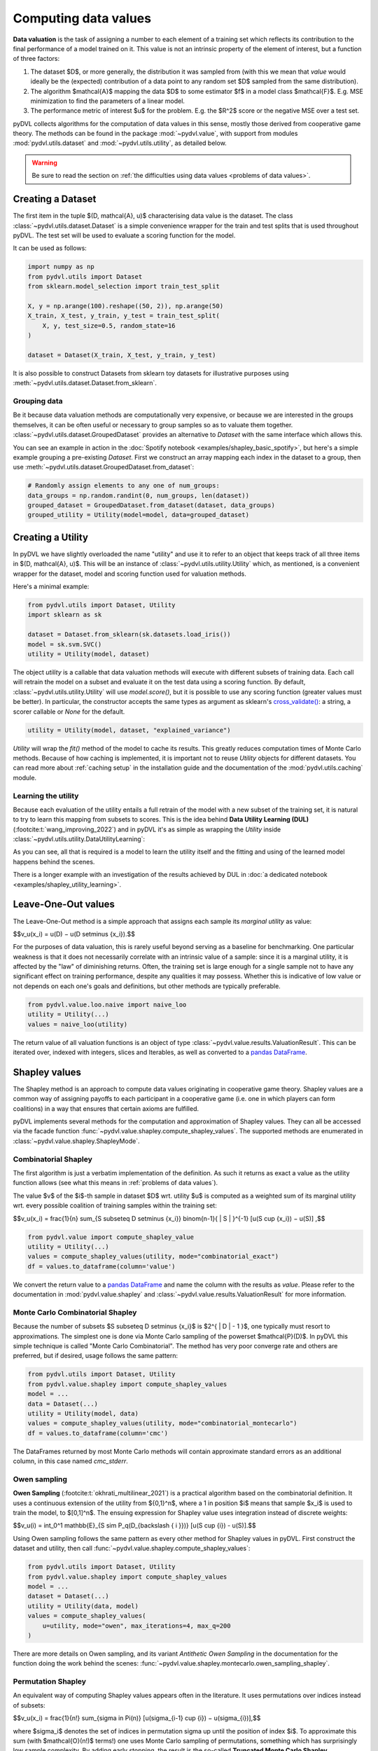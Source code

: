 .. _data valuation:

=====================
Computing data values
=====================

**Data valuation** is the task of assigning a number to each element of a
training set which reflects its contribution to the final performance of a
model trained on it. This value is not an intrinsic property of the element of
interest, but a function of three factors:

1. The dataset $D$, or more generally, the distribution it was sampled
   from (with this we mean that *value* would ideally be the (expected)
   contribution of a data point to any random set $D$ sampled from the same
   distribution).

2. The algorithm $\mathcal{A}$ mapping the data $D$ to some estimator $f$
   in a model class $\mathcal{F}$. E.g. MSE minimization to find the parameters
   of a linear model.

3. The performance metric of interest $u$ for the problem. E.g. the $R^2$
   score or the negative MSE over a test set.

pyDVL collects algorithms for the computation of data values in this sense,
mostly those derived from cooperative game theory. The methods can be found in
the package :mod:`~pydvl.value`, with support from modules
:mod:`pydvl.utils.dataset` and :mod:`~pydvl.utils.utility`, as detailed below.

.. warning::
   Be sure to read the section on
   :ref:`the difficulties using data values <problems of data values>`.

Creating a Dataset
==================

The first item in the tuple $(D, \mathcal{A}, u)$ characterising data value is
the dataset. The class :class:`~pydvl.utils.dataset.Dataset` is a simple
convenience wrapper for the train and test splits that is used throughout pyDVL.
The test set will be used to evaluate a scoring function for the model.

It can be used as follows:

.. code-block:: python

   import numpy as np
   from pydvl.utils import Dataset
   from sklearn.model_selection import train_test_split

   X, y = np.arange(100).reshape((50, 2)), np.arange(50)
   X_train, X_test, y_train, y_test = train_test_split(
       X, y, test_size=0.5, random_state=16
   )

   dataset = Dataset(X_train, X_test, y_train, y_test)

It is also possible to construct Datasets from sklearn toy datasets for
illustrative purposes using :meth:`~pydvl.utils.dataset.Dataset.from_sklearn`.

Grouping data
^^^^^^^^^^^^^

Be it because data valuation methods are computationally very expensive, or
because we are interested in the groups themselves, it can be often useful or
necessary to group samples so as to valuate them together.
:class:`~pydvl.utils.dataset.GroupedDataset` provides an alternative to
`Dataset` with the same interface which allows this.

You can see an example in action in the
:doc:`Spotify notebook <examples/shapley_basic_spotify>`, but here's a simple
example grouping a pre-existing `Dataset`. First we construct an array mapping
each index in the dataset to a group, then use
:meth:`~pydvl.utils.dataset.GroupedDataset.from_dataset`:

.. code-block:: python

   # Randomly assign elements to any one of num_groups:
   data_groups = np.random.randint(0, num_groups, len(dataset))
   grouped_dataset = GroupedDataset.from_dataset(dataset, data_groups)
   grouped_utility = Utility(model=model, data=grouped_dataset)

Creating a Utility
==================

In pyDVL we have slightly overloaded the name "utility" and use it to refer to
an object that keeps track of all three items in $(D, \mathcal{A}, u)$. This
will be an instance of :class:`~pydvl.utils.utility.Utility` which, as mentioned,
is a convenient wrapper for the dataset, model and scoring function used for
valuation methods.

Here's a minimal example:

.. code-block:: python

   from pydvl.utils import Dataset, Utility
   import sklearn as sk

   dataset = Dataset.from_sklearn(sk.datasets.load_iris())
   model = sk.svm.SVC()
   utility = Utility(model, dataset)

The object `utility` is a callable that data valuation methods will execute
with different subsets of training data. Each call will retrain the model on a
subset and evaluate it on the test data using a scoring function. By default,
:class:`~pydvl.utils.utility.Utility` will use `model.score()`, but it is
possible to use any scoring function (greater values must be better). In
particular, the constructor accepts the same types as argument as sklearn's
`cross_validate() <https://scikit-learn.org/stable/modules/generated/sklearn.model_selection.cross_validate.html>`_:
a string, a scorer callable or `None` for the default.

.. code-block:: python

   utility = Utility(model, dataset, "explained_variance")


`Utility` will wrap the `fit()` method of the model to cache its results. This
greatly reduces computation times of Monte Carlo methods. Because of how caching
is implemented, it is important not to reuse `Utility` objects for different
datasets. You can read more about :ref:`caching setup` in the installation guide
and the documentation of the :mod:`pydvl.utils.caching` module.

Learning the utility
^^^^^^^^^^^^^^^^^^^^

Because each evaluation of the utility entails a full retrain of the model with
a new subset of the training set, it is natural to try to learn this mapping
from subsets to scores. This is the idea behind **Data Utility Learning (DUL)**
(:footcite:t:`wang_improving_2022`) and in pyDVL it's as simple as wrapping the
`Utility` inside :class:`~pydvl.utils.utility.DataUtilityLearning`:

.. code-block::python

   from pydvl.utils import Utility, DataUtilityLearning, Dataset
   from sklearn.linear_model import LinearRegression, LogisticRegression
   from sklearn.datasets import load_iris
   dataset = Dataset.from_sklearn(load_iris())
   u = Utility(LogisticRegression(), dataset, enable_cache=False)
   training_budget = 3
   wrapped_u = DataUtilityLearning(u, training_budget, LinearRegression())
   # First 3 calls will be computed normally
   for i in range(training_budget):
       _ = wrapped_u((i,))
   # Subsequent calls will be computed using the fit model for DUL
   wrapped_u((1, 2, 3))

As you can see, all that is required is a model to learn the utility itself and
the fitting and using of the learned model happens behind the scenes.

There is a longer example with an investigation of the results achieved by DUL
in :doc:`a dedicated notebook <examples/shapley_utility_learning>`.

.. _LOO:

Leave-One-Out values
====================

The Leave-One-Out method is a simple approach that assigns each sample its
*marginal utility* as value:

$$v_u(x_i) = u(D) − u(D \setminus \{x_i\}).$$

For the purposes of data valuation, this is rarely useful beyond serving as a
baseline for benchmarking. One particular weakness is that it does not
necessarily correlate with an intrinsic value of a sample: since it is a
marginal utility, it is affected by the "law" of diminishing returns. Often, the
training set is large enough for a single sample not to have any significant
effect on training performance, despite any qualities it may possess. Whether
this is indicative of low value or not depends on each one's goals and
definitions, but other methods are typically preferable.

.. code-block:: python

   from pydvl.value.loo.naive import naive_loo
   utility = Utility(...)
   values = naive_loo(utility)

The return value of all valuation functions is an object of type
:class:`~pydvl.value.results.ValuationResult`. This can be iterated over,
indexed with integers, slices and Iterables, as well as converted to a
`pandas DataFrame <https://pandas.pydata.org/docs/reference/api/pandas.DataFrame.html>`_.

.. _Shapley:

Shapley values
==============

The Shapley method is an approach to compute data values originating in
cooperative game theory. Shapley values are a common way of assigning payoffs to
each participant in a cooperative game (i.e. one in which players can form
coalitions) in a way that ensures that certain axioms are fulfilled.

pyDVL implements several methods for the computation and approximation of
Shapley values. They can all be accessed via the facade function
:func:`~pydvl.value.shapley.compute_shapley_values`. The supported methods are
enumerated in :class:`~pydvl.value.shapley.ShapleyMode`.


Combinatorial Shapley
^^^^^^^^^^^^^^^^^^^^^

The first algorithm is just a verbatim implementation of the definition. As such
it returns as exact a value as the utility function allows (see what this means
in :ref:`problems of data values`).

The value $v$ of the $i$-th sample in dataset $D$ wrt. utility $u$ is computed
as a weighted sum of its marginal utility wrt. every possible coalition of
training samples within the training set:

$$v_u(x_i) = \frac{1}{n} \sum_{S \subseteq D \setminus \{x_i\}} \binom{n-1}{ | S | }^{-1} [u(S \cup \{x_i\}) − u(S)] ,$$

.. code-block:: python

   from pydvl.value import compute_shapley_value
   utility = Utility(...)
   values = compute_shapley_values(utility, mode="combinatorial_exact")
   df = values.to_dataframe(column='value')

We convert the return value to a
`pandas DataFrame <https://pandas.pydata.org/docs/reference/api/pandas.DataFrame.html>`_
and name the column with the results as `value`. Please refer to the
documentation in :mod:`pydvl.value.shapley` and
:class:`~pydvl.value.results.ValuationResult` for more information.

Monte Carlo Combinatorial Shapley
^^^^^^^^^^^^^^^^^^^^^^^^^^^^^^^^^

Because the number of subsets $S \subseteq D \setminus \{x_i\}$ is
$2^{ | D | - 1 }$, one typically must resort to approximations. The simplest
one is done via Monte Carlo sampling of the powerset $\mathcal{P}(D)$. In pyDVL
this simple technique is called "Monte Carlo Combinatorial". The method has very
poor converge rate and others are preferred, but if desired, usage follows the
same pattern:

.. code-block:: python

   from pydvl.utils import Dataset, Utility
   from pydvl.value.shapley import compute_shapley_values
   model = ...
   data = Dataset(...)
   utility = Utility(model, data)
   values = compute_shapley_values(utility, mode="combinatorial_montecarlo")
   df = values.to_dataframe(column='cmc')

The DataFrames returned by most Monte Carlo methods will contain approximate
standard errors as an additional column, in this case named `cmc_stderr`.


Owen sampling
^^^^^^^^^^^^^

**Owen Sampling** (:footcite:t:`okhrati_multilinear_2021`) is a practical
algorithm based on the combinatorial definition. It uses a continuous extension
of the utility from $\{0,1\}^n$, where a 1 in position $i$ means that sample
$x_i$ is used to train the model, to $[0,1]^n$. The ensuing expression for
Shapley value uses integration instead of discrete weights:

$$v_u(i) = \int_0^1 \mathbb{E}_{S \sim P_q(D_{\backslash \{ i \}})} [u(S \cup {i}) - u(S)].$$

Using Owen sampling follows the same pattern as every other method for Shapley
values in pyDVL. First construct the dataset and utility, then call
:func:`~pydvl.value.shapley.compute_shapley_values`:

.. code-block:: python

   from pydvl.utils import Dataset, Utility
   from pydvl.value.shapley import compute_shapley_values
   model = ...
   dataset = Dataset(...)
   utility = Utility(data, model)
   values = compute_shapley_values(
       u=utility, mode="owen", max_iterations=4, max_q=200
   )

There are more details on Owen
sampling, and its variant *Antithetic Owen Sampling* in the documentation for the
function doing the work behind the scenes:
:func:`~pydvl.value.shapley.montecarlo.owen_sampling_shapley`.


Permutation Shapley
^^^^^^^^^^^^^^^^^^^

An equivalent way of computing Shapley values appears often in the literature.
It uses permutations over indices instead of subsets:

$$v_u(x_i) = \frac{1}{n!} \sum_{\sigma \in \Pi(n)} [u(\sigma_{i-1} \cup {i}) − u(\sigma_{i})],$$

where $\sigma_i$ denotes the set of indices in permutation sigma up until the
position of index $i$. To approximate this sum (with $\mathcal{O}(n!)$ terms!)
one uses Monte Carlo sampling of permutations, something which has surprisingly
low sample complexity. By adding early stopping, the result is the so-called
**Truncated Monte Carlo Shapley** (:footcite:t:`ghorbani_data_2019`), which is
efficient enough to be useful in some applications.

.. code-block:: python

   from pydvl.utils import Dataset, Utility
   from pydvl.value.shapley import compute_shapley_values

   model = ...
   data = Dataset(...)
   utility = Utility(model, data)
   values = compute_shapley_values(
       u=utility, mode="truncated_montecarlo", max_iterations=100
   )


Exact Shapley for KNN
^^^^^^^^^^^^^^^^^^^^^

It is possible to exploit the local structure of K-Nearest Neighbours to reduce
the amount of subsets to consider: because no sample besides the K closest
affects the score, most are irrelevant and it is possible to compute a value in
linear time. This method was introduced by :footcite:t:`jia_efficient_2019a`,
and can be used in pyDVL with:

.. code-block:: python

   from pydvl.utils import Dataset, Utility
   from pydvl.value.shapley import compute_shapley_values
   from sklearn.neighbors import KNeighborsClassifier

   model = KNeighborsClassifier(n_neighbors=5)
   data = Dataset(...)
   utility = Utility(model, data)
   values = compute_shapley_values(u=utility, mode="knn")

.. _Least Core:

Core values
===========

The Shapley values define a fair way to distribute payoffs amongst all participants when they form a grand coalition.
But they do not consider the question of stability: under which conditions do all participants form the grand coalition?
Would the participants be willing to form the grand coalition given the payoffs are divided,
or would some of them prefer to form smaller coalitions?

The Core is another approach to compute data values originating
in cooperative game theory that attempts to answer those questions.
It is the set of feasible payoffs that cannot be improved upon by a coalition of the participants.

It satisfies the following 2 properties:

- **Efficiency**:
  The payoffs are distributed such that it is not possible to make any participant better off
  without making another one worse off.
  $$\displaystyle\sum_{x_i\in D} v_u(x_i) = v_u(D)\,$$

- **Coalitional rationality**:
  The sum of payoffs to the agents in any coalition S is at
  least as large as the amount that these agents could earn by
  forming a coalition on their own.
  $$\displaystyle\sum_{x_i\in S} v_u(x_i) \geq v_u(S), \forall S \subseteq D\,$$

The second property states that the sum of payoffs to the agents in any subcoalition S is at
least as large as the amount that these agents could earn by
forming a coalition on their own.

Least Core values
^^^^^^^^^^^^^^^^^

Unfortunately, for many cooperative games the Core may be empty.
By relaxing the coalitional rationality property by $e \gt 0$,
we are then able to find approximate payoffs:

$$\displaystyle\sum_{x_i\in S} v_u(x_i) + e \geq v_u(S), \forall S \subseteq D\,$$

The least core value $v$ of the $i$-th sample in dataset $D$ wrt. utility $u$ is computed
by solving the following Linear Program:

$$
\begin{array}{lll}
\text{minimize} & \displaystyle{e} & \\
\text{subject to} & \displaystyle\sum_{x_i\in D} v_u(x_i) = v_u(D) & \\
& \displaystyle\sum_{x_i\in S} v_u(x_i) + e \geq v_u(S) &, \forall S \subseteq D \\
\end{array}
$$

Exact Least Core
----------------

This first algorithm is just a verbatim implementation of the definition. As such
it returns as exact a value as the utility function allows (see what this means
in :ref:`problems of data values`).

.. code-block:: python

   from pydvl.utils import Dataset, Utility
   from pydvl.value.least_core import exact_least_core
   model = ...
   dataset = Dataset(...)
   utility = Utility(data, model)
   values = exact_least_core(utility)

Monte Carlo Least Core
----------------------

Because the number of subsets $S \subseteq D \setminus \{x_i\}$ is
$2^{ | D | - 1 }$, one typically must resort to approximations.

The simplest approximation consists of two relaxations of the Least Core (:footcite:t:`yan_procaccia_2021`):

- Further relaxing the coalitional rationality property by a constant value $\epsilon > 0$:

  $$
  \sum_{x_i\in S} v_u(x_i) + e + \epsilon \geq v_u(S)
  $$

- Using a fraction of all subsets instead of all possible subsets.

Combined, this gives us the following property:

$$
P_{S\sim D}\left[\sum_{x_i\in S} v_u(x_i) + e^{*} + \epsilon \geq v_u(S)\right] \geq 1 - \delta
$$

Where $e^{*}$ is the optimal least core value.

With these relaxations, we obtain a polynomial running time.

Using Owen sampling follows the same pattern as every other method for Shapley
values in pyDVL. First construct the dataset and utility, then call
:func:`~pydvl.value.shapley.compute_shapley_values`:

.. code-block:: python

   from pydvl.utils import Dataset, Utility
   from pydvl.value.least_core import montecarlo_least_core
   model = ...
   dataset = Dataset(...)
   max_iterations = ...
   assert max_iterations >= len(dataset)
   utility = Utility(data, model)
   values = montecarlo_least_core(utility, max_iterations=max_iterations)

.. note::

   ``max_iterations`` needs to be at least equal to the number of data points.

Other methods
=============

Other game-theoretic concepts are in pyDVL's roadmap:

- **Banzhaf indices** (which is just a different weighting
  scheme with better numerical stability properties).

Contributions are welcome!


.. _problems of data values:

Problems of data values
=======================

There are a number of factors that affect how useful values can be for your
project. In particular, regression can be especially tricky, but the particular
nature of every (non-trivial) ML problem can have an effect:

* **Unbounded utility**: Choosing a scorer for a classifier is simple: accuracy
  or some F-score provides a bounded number with a clear interpretation. However,
  in regression problems most scores, like $R^2$, are not bounded because
  regressors can be arbitrarily bad. This leads to great variability in the
  utility for low sample sizes, and hence unreliable Monte Carlo approximations
  to the values. Nevertheless, in practice it is only the ranking of samples
  that matters, and this tends to be accurate (wrt. to the true ranking) despite
  inaccurate values.

  pyDVL offers a dedicated :func:`function composition
  <pydvl.utils.types.compose_score>` for scorer functions which can be used to
  squash a score. The following is defined in module :mod:`~pydvl.utils.numeric`:

  .. code-block:: python

     def sigmoid(x: float) -> float:
         return float(1 / (1 + np.exp(-x)))

     squashed_r2 = compose_score("r2", sigmoid, "squashed r2")

     squashed_variance = compose_score(
         "explained_variance", sigmoid, "squashed explained variance"
     )

  These squashed scores can prove useful in regression problems, but they can
  also introduce issues in the low-value regime.

* **High variance utility**: Classical applications of game theoretic value
  concepts operate with deterministic utilities, but in ML we use an evaluation
  of the model on a validation set as a proxy for the true risk. Even if the
  utility *is* bounded, if it has high variance then values will also have high
  variance, as will their Monte Carlo estimates. One workaround in pyDVL is to
  configure the caching system to allow multiple evaluations of the utility for
  every index set. A moving average is computed and returned once the standard
  error is small, see :class:`~pydvl.utils.config.MemcachedConfig`.

  :footcite:t:`wang_data_2022` prove that by relaxing one of the Shapley axioms
  and considering the general class of semi-values, of which Shapley is an
  instance, one can prove that a choice of constant weights is the best one can
  do in a utility-agnostic setting. So-called *Data Banzhaf* is on our to-do
  list!

* **Data set size**: Computing exact Shapley values is NP-hard, and Monte Carlo
  approximations can converge slowly. Massive datasets are thus impractical, at
  least with current techniques. A workaround is to group samples and investigate
  their value together. In pyDVL you can do this using
  :class:`~pydvl.utils.dataset.GroupedDataset`. There is a fully worked-out
  :doc:`example here <examples/shapley_basic_spotify>`. Some algorithms also
  provide different sampling strategies to reduce the variance, but due to a
  no-free-lunch-type theorem, no single strategy can be optimal for all
  utilities.

* **Model size**: Since every evaluation of the utility entails retraining the
  whole model on a subset of the data, large models require great amounts of
  computation. But also, they will effortlessly interpolate small to medium
  datasets, leading to great variance in the evaluation of performance on the
  dedicated validation set. One mitigation for this problem is cross-validation,
  but this would incur massive computational cost. As of v.0.3.0 there are no
  facilities in pyDVL for cross-validating the utility (note that this would
  require cross-validating the whole value computation).

References
==========

.. footbibliography::
